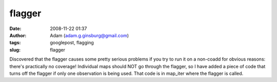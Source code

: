flagger
#######
:date: 2008-11-22 01:37
:author: Adam (adam.g.ginsburg@gmail.com)
:tags: googlepost, flagging
:slug: flagger

Discovered that the flagger causes some pretty serious problems if you
try to run it on a non-coadd for obvious reasons: there's practically no
coverage! Individual maps should NOT go through the flagger, so I have
added a piece of code that turns off the flagger if only one observation
is being used. That code is in map\_iter where the flagger is called.
